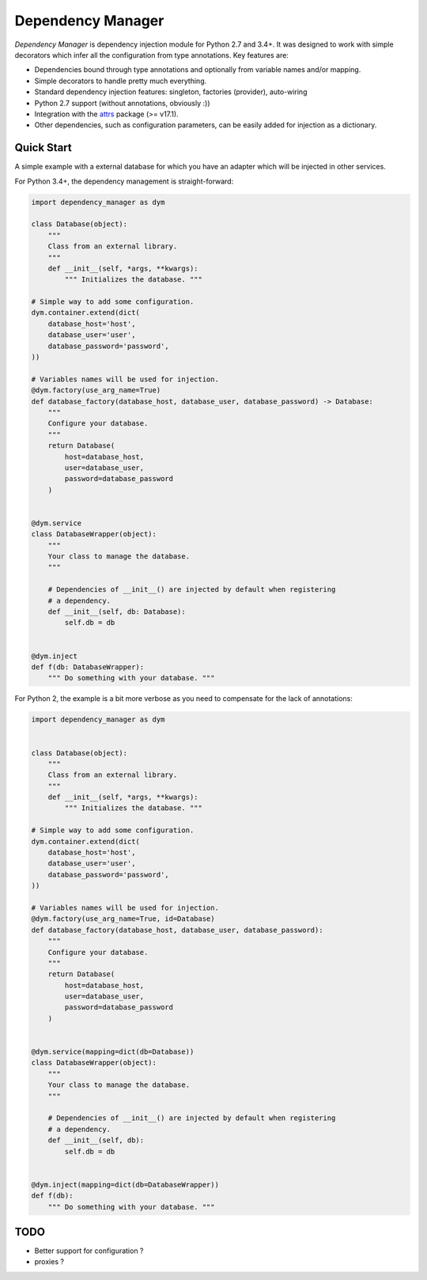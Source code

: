 ******************
Dependency Manager
******************

*Dependency Manager* is dependency injection module for Python 2.7 and 3.4+. It
was designed to work with simple decorators which infer all the configuration 
from type annotations. Key features are:

- Dependencies bound through type annotations and optionally from variable 
  names and/or mapping.
- Simple decorators to handle pretty much everything.
- Standard dependency injection features: singleton, factories (provider), 
  auto-wiring
- Python 2.7 support (without annotations, obviously :))
- Integration with the `attrs <http://www.attrs.org/en/stable/>`_ package
  (>= v17.1).
- Other dependencies, such as configuration parameters, can be easily added
  for injection as a dictionary.


Quick Start
===========

A simple example with a external database for which you have an adapter which
will be injected in other services.

For Python 3.4+, the dependency management is straight-forward:

.. code-block:: python

    import dependency_manager as dym

    class Database(object):
        """
        Class from an external library.
        """
        def __init__(self, *args, **kwargs):
            """ Initializes the database. """

    # Simple way to add some configuration.
    dym.container.extend(dict(
        database_host='host',
        database_user='user',
        database_password='password',
    ))

    # Variables names will be used for injection.
    @dym.factory(use_arg_name=True)
    def database_factory(database_host, database_user, database_password) -> Database:
        """
        Configure your database.
        """
        return Database(
            host=database_host,
            user=database_user,
            password=database_password
        )


    @dym.service
    class DatabaseWrapper(object):
        """
        Your class to manage the database.
        """

        # Dependencies of __init__() are injected by default when registering
        # a dependency.
        def __init__(self, db: Database):
            self.db = db


    @dym.inject
    def f(db: DatabaseWrapper):
        """ Do something with your database. """

For Python 2, the example is a bit more verbose as you need to compensate for 
the lack of annotations:

.. code-block:: python

    import dependency_manager as dym


    class Database(object):
        """
        Class from an external library.
        """
        def __init__(self, *args, **kwargs):
            """ Initializes the database. """

    # Simple way to add some configuration.
    dym.container.extend(dict(
        database_host='host',
        database_user='user',
        database_password='password',
    ))

    # Variables names will be used for injection.
    @dym.factory(use_arg_name=True, id=Database)
    def database_factory(database_host, database_user, database_password):
        """
        Configure your database.
        """
        return Database(
            host=database_host,
            user=database_user,
            password=database_password
        )


    @dym.service(mapping=dict(db=Database))
    class DatabaseWrapper(object):
        """
        Your class to manage the database.
        """

        # Dependencies of __init__() are injected by default when registering
        # a dependency.
        def __init__(self, db):
            self.db = db


    @dym.inject(mapping=dict(db=DatabaseWrapper))
    def f(db):
        """ Do something with your database. """


TODO
====

- Better support for configuration ?
- proxies ?
